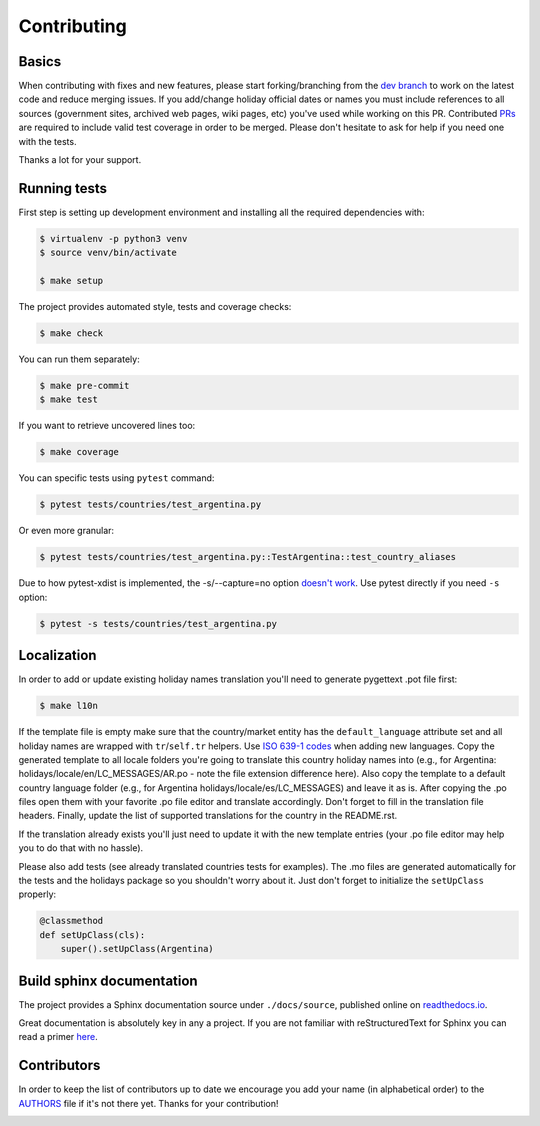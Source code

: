 ============
Contributing
============

.. _prs: https://github.com/vacanza/holidays/pulls
.. _`dev branch`: https://github.com/vacanza/holidays/tree/dev


Basics
------

When contributing with fixes and new features, please start forking/branching
from the `dev branch`_ to work on the latest code and reduce merging issues.
If you add/change holiday official dates or names you must include references to
all sources (government sites, archived web pages, wiki pages, etc) you've used
while working on this PR. Contributed PRs_ are required to include valid test
coverage in order to be merged. Please don't hesitate to ask for help if you
need one with the tests.

Thanks a lot for your support.


Running tests
-------------

First step is setting up development environment and installing all the required dependencies with:

.. code-block:: shell

    $ virtualenv -p python3 venv
    $ source venv/bin/activate

    $ make setup

The project provides automated style, tests and coverage checks:

.. code-block:: shell

    $ make check

You can run them separately:

.. code-block:: shell

    $ make pre-commit
    $ make test

If you want to retrieve uncovered lines too:

.. code-block:: shell

    $ make coverage

You can specific tests using ``pytest`` command:

.. code-block:: shell

    $ pytest tests/countries/test_argentina.py

Or even more granular:

.. code-block:: shell

    $ pytest tests/countries/test_argentina.py::TestArgentina::test_country_aliases

Due to how pytest-xdist is implemented, the -s/--capture=no option
`doesn't work <https://pytest-xdist.readthedocs.io/en/latest/known-limitations.html#output-stdout-and-stderr-from-workers>`_.
Use pytest directly if you need ``-s`` option:

.. code-block:: shell

    $ pytest -s tests/countries/test_argentina.py


Localization
------------
.. _ISO 639-1 codes: https://en.wikipedia.org/wiki/List_of_ISO_639-1_codes

In order to add or update existing holiday names translation you'll need to
generate pygettext .pot file first:

.. code-block:: shell

    $ make l10n

If the template file is empty make sure that the country/market entity has the
``default_language`` attribute set and all holiday names are wrapped
with ``tr``/``self.tr`` helpers. Use `ISO 639-1 codes`_ when adding new
languages. Copy the generated template to all locale folders you're going to
translate this country holiday names into (e.g., for Argentina:
holidays/locale/en/LC_MESSAGES/AR.po - note the file extension difference here).
Also copy the template to a default country language folder (e.g., for Argentina
holidays/locale/es/LC_MESSAGES) and leave it as is. After copying the .po files
open them with your favorite .po file editor and translate accordingly. Don't
forget to fill in the translation file headers. Finally, update the list of
supported translations for the country in the README.rst.

If the translation already exists you'll just need to update it with the new
template entries (your .po file editor may help you to do that with no hassle).

Please also add tests (see already translated countries tests for examples).
The .mo files are generated automatically for the tests and the holidays
package so you shouldn't worry about it. Just don't forget to
initialize the ``setUpClass`` properly:

.. code-block:: python

    @classmethod
    def setUpClass(cls):
        super().setUpClass(Argentina)


Build sphinx documentation
--------------------------

.. _readthedocs.io: https://holidays.readthedocs.io/

The project provides a Sphinx documentation source under ``./docs/source``,
published online on `readthedocs.io`_.

Great documentation is absolutely key in any a project. If you are not familiar
with reStructuredText for Sphinx you can read a primer
`here`__.

__ https://www.sphinx-doc.org/en/master/usage/restructuredtext/basics.html


Contributors
------------

.. __: https://github.com/vacanza/holidays/blob/dev/AUTHORS
.. |contributors| image:: https://img.shields.io/github/contributors/vacanza/holidays
    :target: https://github.com/vacanza/holidays/graphs/contributors
    :alt: contributors

In order to keep the list of contributors up to date we encourage you add your
name (in alphabetical order) to the `AUTHORS`__ file if it's not there yet.
Thanks for your contribution!

|contributors|
